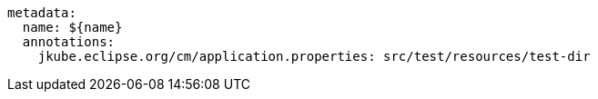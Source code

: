 [source, yaml]
----
metadata:
  name: ${name}
  annotations:
    jkube.eclipse.org/cm/application.properties: src/test/resources/test-dir
----